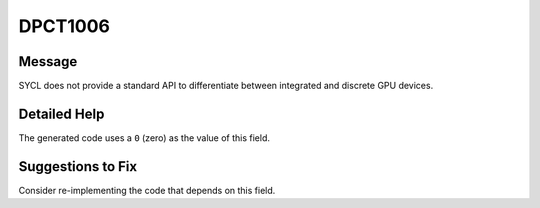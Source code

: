 .. _id_DPCT1006:

DPCT1006
========

Message
-------

.. _msg-1006-start:

SYCL does not provide a standard API to differentiate between integrated and
discrete GPU devices.


.. _msg-1006-end:

Detailed Help
-------------

The generated code uses a ``0`` (zero) as the value of this field.

Suggestions to Fix
------------------

Consider re-implementing the code that depends on this field.